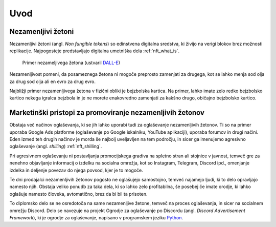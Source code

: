 ====================
Uvod
====================


.. raw:: latex

    \pagenumbering{arabic}


Nezamenljivi žetoni
===========================
Nezamenljivi žetoni (angl. *Non fungible tokens*) so edinstvena digitalna sredstva, ki živijo na 
verigi blokov brez možnosti replikacije.
Najpogosteje predstavljajo digitalna umetniška dela :ref:`nft_what_is`.


.. figure:: ./DEP/example_bunny_nft.png
    :width: 5cm

    Primer nezameljivega žetona (ustvaril `DALL-E <https://openai.com/dall-e-2/>`_)


Nezamenljivost pomeni, da posameznega žetona ni mogoče preprosto zamenjati za drugega, kot se lahko menja
sod olja za drug sod olja ali en evro za drug evro.

Najbližji primer nezamenljivega žetona v fizični obliki je bejzbolska kartica. Na primer, lahko imate zelo redko
bejzbolsko kartico nekega igralca bejzbola in je ne morete enakovredno zamenjati za kakšno drugo, običajno bejzbolsko kartico.

Marketinški pristopi za promoviranje nezamenljivih žetonov
===========================================================
Obstaja več načinov oglaševanja, ki se jih lahko uporabi tudi za oglaševanje nezamenljivih žetonov. Ti so na primer
uporaba Google Ads platforme (oglaševanje po Google iskalniku, YouTube aplikaciji), uporaba forumov in drugi načini.
Eden izmed teh drugih načinov je morda še najbolj uveljavljen na tem področju, in sicer ga imenujemo
agresivno oglaševanje (angl. *shilling*) :ref:`nft_shilling`.

Pri agresivnem oglaševanju ni postavljanja promocijskega gradiva na spletno stran ali stojnice v javnost, temveč
gre za nenehno objavljanje informacij o izdelku na socialna omrežja, kot so Instagram, Telegram, Discord ipd.,
omenjanje izdelka in deljenje povezav do njega povsod, kjer je to mogoče.

Te dni prodajalci nezamenljivih žetonov pogosto ne oglašujejo samostojno, temveč najamejo ljudi, ki to delo 
opravljajo namesto njih. Obstaja veliko ponudb za taka dela, ki so lahko zelo profitabilna, še posebej če imate
orodje, ki lahko oglašuje namesto človeka, avtomatično, brez da bi bil ta prisoten.

To diplomsko delo se ne osredotoča na same nezamenljive žetone, temveč na proces oglaševanja, in sicer na socialnem
omrežju Discord. Delo se navezuje na projekt Ogrodje za oglaševanje po Discordu (angl. *Discord Advertisement Framework*), ki je
ogrodje za oglaševanje, napisano v programskem jeziku `Python <https://www.python.org>`_.

.. raw:: latex

    \newpage
